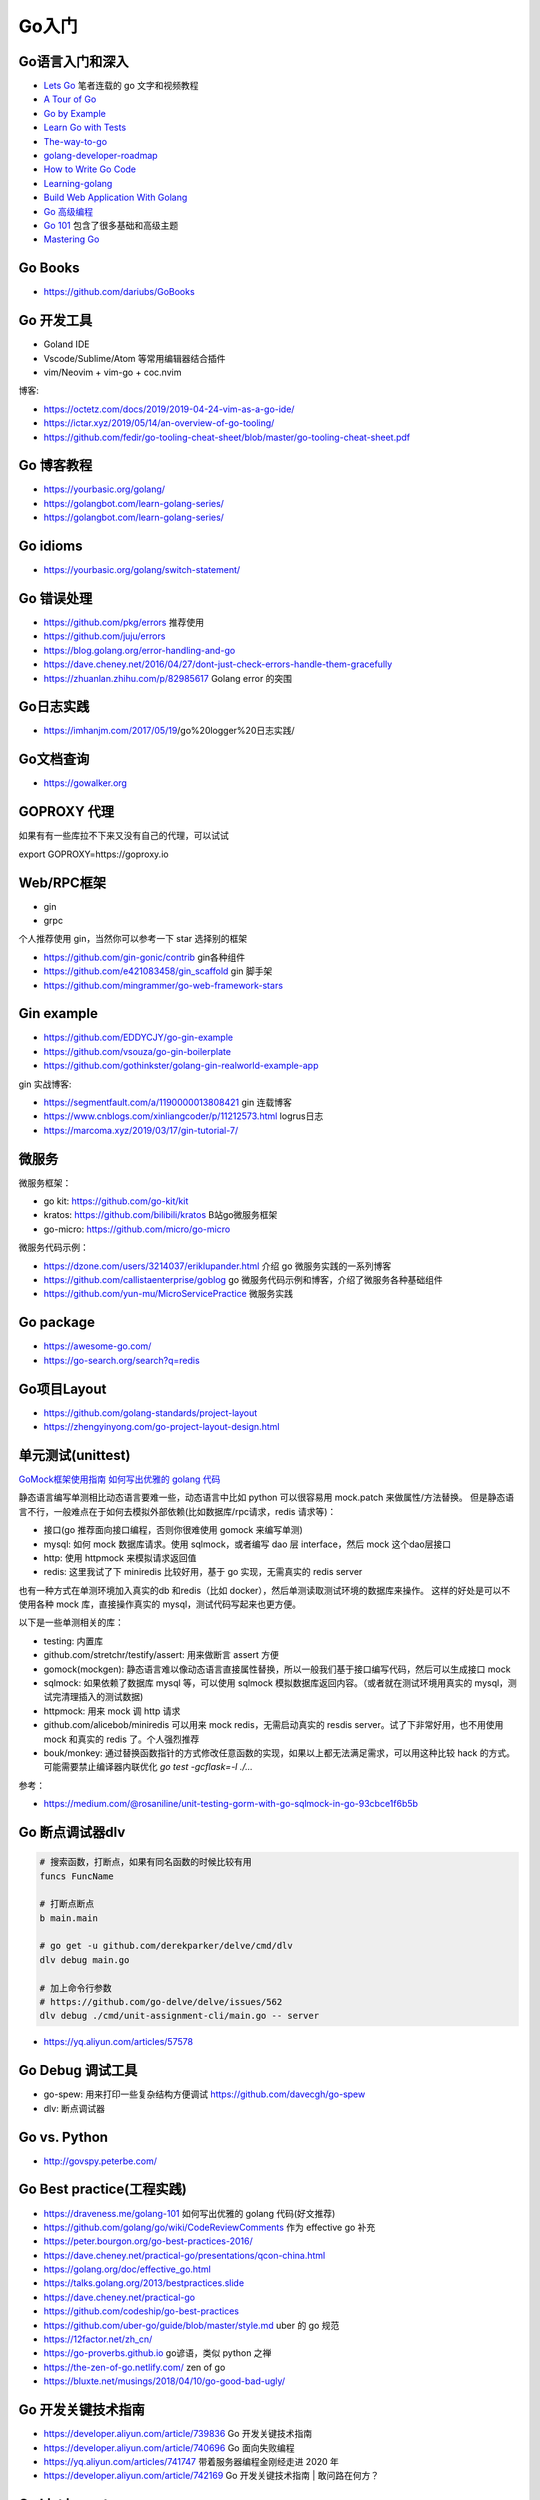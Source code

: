 .. _goweb:

Go入门
=====================================================================

Go语言入门和深入
--------------------------------------------------

- `Lets Go <https://github.com/PegasusWang/LetsGo>`_  笔者连载的 go 文字和视频教程
- `A Tour of Go <https://tour.golang.org/welcome/1>`_
- `Go by Example <https://gobyexample.com>`_
- `Learn Go with Tests <https://quii.gitbook.io/learn-go-with-tests/>`_
- `The-way-to-go <https://github.com/Unknwon/the-way-to-go_ZH_CN>`_
- `golang-developer-roadmap <https://github.com/Alikhll/golang-developer-roadmap>`_
- `How to Write Go Code <https://golang.org/doc/code.html>`_
- `Learning-golang <https://github.com/developer-learning/learning-golang>`_
- `Build Web Application With Golang <https://github.com/astaxie/build-web-application-with-golang>`_
- `Go 高级编程 <https://chai2010.cn/advanced-go-programming-book/>`_
- `Go 101 <https://go101.org/article/101.html>`_ 包含了很多基础和高级主题
- `Mastering Go <https://books.studygolang.com/Mastering_Go_ZH_CN/>`_

Go Books
---------------------------------------------------------------
- https://github.com/dariubs/GoBooks

Go 开发工具
---------------------------------------------------------------
- Goland IDE
- Vscode/Sublime/Atom 等常用编辑器结合插件
- vim/Neovim + vim-go + coc.nvim

博客:

- https://octetz.com/docs/2019/2019-04-24-vim-as-a-go-ide/
- https://ictar.xyz/2019/05/14/an-overview-of-go-tooling/
- https://github.com/fedir/go-tooling-cheat-sheet/blob/master/go-tooling-cheat-sheet.pdf

Go 博客教程
--------------------------------------------------
- https://yourbasic.org/golang/
- https://golangbot.com/learn-golang-series/
- https://golangbot.com/learn-golang-series/

Go idioms
--------------------------------------------------
- https://yourbasic.org/golang/switch-statement/


Go 错误处理
--------------------------------------------------
- https://github.com/pkg/errors 推荐使用
- https://github.com/juju/errors
- https://blog.golang.org/error-handling-and-go
- https://dave.cheney.net/2016/04/27/dont-just-check-errors-handle-them-gracefully
- https://zhuanlan.zhihu.com/p/82985617 Golang error 的突围


Go日志实践
--------------------------------------------------
- https://imhanjm.com/2017/05/19/go%20logger%20日志实践/

Go文档查询
--------------------------------------------------
- https://gowalker.org


GOPROXY 代理
--------------------------------------------------
如果有有一些库拉不下来又没有自己的代理，可以试试

export GOPROXY=https://goproxy.io


Web/RPC框架
--------------------------------------------------

- gin
- grpc

个人推荐使用 gin，当然你可以参考一下 star 选择别的框架

- https://github.com/gin-gonic/contrib gin各种组件
- https://github.com/e421083458/gin_scaffold gin 脚手架
- https://github.com/mingrammer/go-web-framework-stars

Gin example
--------------------------------------------------
- https://github.com/EDDYCJY/go-gin-example
- https://github.com/vsouza/go-gin-boilerplate
- https://github.com/gothinkster/golang-gin-realworld-example-app

gin 实战博客:

- https://segmentfault.com/a/1190000013808421  gin 连载博客
- https://www.cnblogs.com/xinliangcoder/p/11212573.html logrus日志
- https://marcoma.xyz/2019/03/17/gin-tutorial-7/

微服务
--------------------------------------------------
微服务框架：

- go kit: https://github.com/go-kit/kit
- kratos: https://github.com/bilibili/kratos B站go微服务框架
- go-micro: https://github.com/micro/go-micro

微服务代码示例：

- https://dzone.com/users/3214037/eriklupander.html 介绍 go 微服务实践的一系列博客
- https://github.com/callistaenterprise/goblog go 微服务代码示例和博客，介绍了微服务各种基础组件
- https://github.com/yun-mu/MicroServicePractice 微服务实践

Go package
--------------------------------------------------
- https://awesome-go.com/
- https://go-search.org/search?q=redis

Go项目Layout
--------------------------------------------------
- https://github.com/golang-standards/project-layout
- https://zhengyinyong.com/go-project-layout-design.html


单元测试(unittest)
--------------------------------------------------

`GoMock框架使用指南 <https://www.jianshu.com/p/f4e773a1b11f>`_
`如何写出优雅的 golang 代码 <https://draveness.me/golang-101>`_

静态语言编写单测相比动态语言要难一些，动态语言中比如 python 可以很容易用 mock.patch 来做属性/方法替换。
但是静态语言不行，一般难点在于如何去模拟外部依赖(比如数据库/rpc请求，redis 请求等)：

- 接口(go 推荐面向接口编程，否则你很难使用 gomock 来编写单测)
- mysql: 如何 mock 数据库请求。使用 sqlmock，或者编写 dao 层 interface，然后 mock 这个dao层接口
- http: 使用 httpmock 来模拟请求返回值
- redis: 这里我试了下 miniredis 比较好用，基于 go 实现，无需真实的 redis server

也有一种方式在单测环境加入真实的db 和redis（比如 docker），然后单测读取测试环境的数据库来操作。
这样的好处是可以不使用各种 mock 库，直接操作真实的 mysql，测试代码写起来也更方便。

以下是一些单测相关的库：

- testing: 内置库
- github.com/stretchr/testify/assert: 用来做断言 assert 方便
- gomock(mockgen): 静态语言难以像动态语言直接属性替换，所以一般我们基于接口编写代码，然后可以生成接口 mock
- sqlmock: 如果依赖了数据库 mysql 等，可以使用 sqlmock 模拟数据库返回内容。（或者就在测试环境用真实的 mysql，测试完清理插入的测试数据)
- httpmock: 用来 mock 调 http 请求
- github.com/alicebob/miniredis 可以用来 mock redis，无需启动真实的 resdis server。试了下非常好用，也不用使用 mock 和真实的 redis 了。个人强烈推荐
- bouk/monkey: 通过替换函数指针的方式修改任意函数的实现，如果以上都无法满足需求，可以用这种比较 hack 的方式。可能需要禁止编译器内联优化 `go test -gcflask=-l ./...`

参考：

- https://medium.com/@rosaniline/unit-testing-gorm-with-go-sqlmock-in-go-93cbce1f6b5b


Go 断点调试器dlv
---------------------------------------------------------------

.. code-block:: shell

   # 搜索函数，打断点，如果有同名函数的时候比较有用
   funcs FuncName

   # 打断点断点
   b main.main

   # go get -u github.com/derekparker/delve/cmd/dlv
   dlv debug main.go

   # 加上命令行参数
   # https://github.com/go-delve/delve/issues/562
   dlv debug ./cmd/unit-assignment-cli/main.go -- server


- https://yq.aliyun.com/articles/57578

Go Debug 调试工具
---------------------------------------------------------------
- go-spew: 用来打印一些复杂结构方便调试 https://github.com/davecgh/go-spew
- dlv: 断点调试器

Go vs. Python
---------------------------------------------------------------
- http://govspy.peterbe.com/


Go Best practice(工程实践)
---------------------------------------------------------------
- https://draveness.me/golang-101 如何写出优雅的 golang 代码(好文推荐)
- https://github.com/golang/go/wiki/CodeReviewComments 作为 effective go 补充
- https://peter.bourgon.org/go-best-practices-2016/
- https://dave.cheney.net/practical-go/presentations/qcon-china.html
- https://golang.org/doc/effective_go.html
- https://talks.golang.org/2013/bestpractices.slide
- https://dave.cheney.net/practical-go
- https://github.com/codeship/go-best-practices
- https://github.com/uber-go/guide/blob/master/style.md   uber 的 go 规范

- https://12factor.net/zh_cn/
- https://go-proverbs.github.io go谚语，类似 python 之禅
- https://the-zen-of-go.netlify.com/ zen of go
- https://bluxte.net/musings/2018/04/10/go-good-bad-ugly/

Go 开发关键技术指南
---------------------------------------------------------------
- https://developer.aliyun.com/article/739836 Go 开发关键技术指南
- https://developer.aliyun.com/article/740696 Go 面向失败编程
- https://yq.aliyun.com/articles/741747 带着服务器编程金刚经走进 2020 年
- https://developer.aliyun.com/article/742169  Go 开发关键技术指南 | 敢问路在何方？

Go List import
---------------------------------------------------------------

.. code-block:: shell

   # https://pmcgrath.net/how-to-get-golang-package-import-list
   go list -f '{{range $imp := .Imports}}{{printf "%s\n" $imp}}{{end}}' | sort
   go list -f '{{range $dep := .Deps}}{{printf "%s\n" $dep}}{{end}}' | xargs go list -f '{{if not .Standard}}{{.ImportPath}}{{end}}'


Go 常用框架(工具)
---------------------------------------------------------------
技术选型一般选择接口稳定，更新快，生态相对成熟，star 数量较高，用户广泛的库，坑少一点。
前后分离时代用 gin 之类的框架写app后台还是挺快的，但是感觉做并发不高的内部后台业务还是用脚本python/php之类的更快。
以下第三方库均可以通过 google + 关键词搜索到，同一行尽量按照流行程度从前往后列举，默认都是 github 上的包(只写了仓库后缀)。
也可以去 awesome-go 之类的去查找，然后根据 star 数目等作为参考选用。

- web/rpc框架: gin, grpc, beego, labstack/echo
- 参数验证：go-playground/validator, bytedance/go-tagexpr
- json处理转换：go-simplejson/mapstructure，json-iterator/go, tidwall/gjson(获取 json 值)
- 配置解析: viper(兼容很多格式)
- mysql orm: gorm, xorm, sqlx
- redis: go-redis, redigo
- Kafka: Shopify/sarama, confluent-kafka-go
- Elasticsearch: olivere/elastic, elastic/elasticsearch
- mongodb: mongodb/mongo-go-driver
- id生成器: rx/xid, satori/go.uuid, beinan/fastid, bwmarrin/snowflake
- cache(in memory): patrickmn/go-cache, allegro/bigcache, golang/groupcache(分布式)
- 并发/协程池(star 数从低到高排序)：

  - https://github.com/panjf2000/ants
  - https://github.com/rafaeldias/async
  - https://github.com/Jeffail/tunny
  - https://github.com/benmanns/goworker
  - https://github.com/buptmiao/parallel

- 异步任务框架: machinery, gocelery
- 定时任务：robfig/cron, ouiqiang/gocron
- 熔断：hystrix-go, eapache/go-resiliency, cep21/circuit
- 限流库:

   - web框架限流：ulule/limiter, didip/tollbooth
   - 令牌桶(token bucket)限流：uber-go/ratelimit
   - 漏桶(leaky bucket)限流: juju/ratelimit, golang.org/x/time/rate

- 日志: logrus, zap, mumberjack
- 调试：go-spew/dlv
- 图片处理：h2non/imaginary
- 网络库：fatih/pool; panjf2000/gnet, valyala/fasthttp
- http client: levigross/grequests
- 表格：go-echarts
- excel(XLSX): 360EntSecGroup-Skylar/excelize, tealeg/xlsx
- 转换工具：

  - sql2go(sql -> go struct): http://stming.cn/tool/sql2go.html
  - curl2go(curl -> go http code): https://mholt.github.io/curl-to-go/
  - Json2go(json -> go struct): https://mholt.github.io/json-to-go/

- 热编译工具：gowatch
- 静态检查：golangci-lint
- 网络代理：goproxy
- 命令行: cobra
- 字符串处理工具：huandu/xstrings
- HTML 处理/过滤: PuerkitoBio/goquery, microcosm-cc/bluemonday
- 系统信息收集：shirou/gopsutil
- go runtime: bmhatfield/go-runtime-metrics(runtime 指标收集)

工具:

- https://github.com/smallnest/gen gorm struct 生成工具
- https://mholt.github.io/json-to-go/ json 转 go struct
- https://protogen.marcgravell.com/decode proto decode 工具
- https://gopherize.me/  一个好玩的小工具，设计你喜欢的 gopher 形象

博客：

- https://zhuanlan.zhihu.com/p/22803609 redigo demo
- https://blog.biezhi.me/2018/10/load-config-with-viper.html viper 解析配置

Go 底层实现(源码)
---------------------------------------------------------------
- https://draveness.me/golang/concurrency/golang-context.html
- https://github.com/tiancaiamao/go-internals/tree/master/zh
- https://zhuanlan.zhihu.com/p/80853548 深度解密Go语言之 scheduler
- https://github.com/cch123/golang-notes
- https://draveness.me/golang/  Go 语言设计与实现

Go Profiler
---------------------------------------------------------------
- pprof
- github.com/uber/go-troch: Flame graph profiler for Go programs，火焰图工具，配合压测看性能瓶颈
- https://cizixs.com/2017/09/11/profiling-golang-program/
- https://software.intel.com/en-us/blogs/2014/05/10/debugging-performance-issues-in-go-programs

Go 性能优化
---------------------------------------------------------------
- https://github.com/dgryski/go-perfbook
- https://dave.cheney.net/high-performance-go-workshop/dotgo-paris.html
- https://stephen.sh/posts/quick-go-performance-improvements
- https://mp.weixin.qq.com/s/ogtRE_LbllN2Tla97LnFrQ

Goroutines
---------------------------------------------------------------
- https://medium.com/@vigneshsk/how-to-write-high-performance-code-in-golang-using-go-routines-227edf979c3c
- https://udhos.github.io/golang-concurrency-tricks/

Go 内存泄露
---------------------------------------------------------------
- https://go101.org/article/memory-leaking.html
- https://colobu.com/2019/08/28/go-memory-leak-i-dont-think-so/

Go 反射
---------------------------------------------------------------
- https://segmentfault.com/a/1190000016230264 Go Reflect 高级实践

Go 网络编程
---------------------------------------------------------------
- https://tumregels.github.io/Network-Programming-with-Go/

Go 并发模式
---------------------------------------------------------------
- https://blog.golang.org/pipelines

Go 位操作
---------------------------------------------------------------
- https://learnku.com/go/t/23460/bit-operation-of-go

Go 缺陷
---------------------------------------------------------------
- https://github.com/ksimka/go-is-not-good
- `50 Shades of Go: Traps, Gotchas, and Common Mistakes for New Golang Devs  <http://devs.cloudimmunity.com/gotchas-and-common-mistakes-in-go-golang/>`_
- https://bluxte.net/musings/2018/04/10/go-good-bad-ugly/

Go Leetcode
---------------------------------------------------------------
https://github.com/austingebauer/go-leetcode

Go 面试
---------------------------------------------------------------
- `Awesome Go Interview Questions and Answers <https://goquiz.github.io/>`_

Go源码阅读
---------------------------------------------------------------

.. image:: ../_image/goweb/gocode阅读.png
